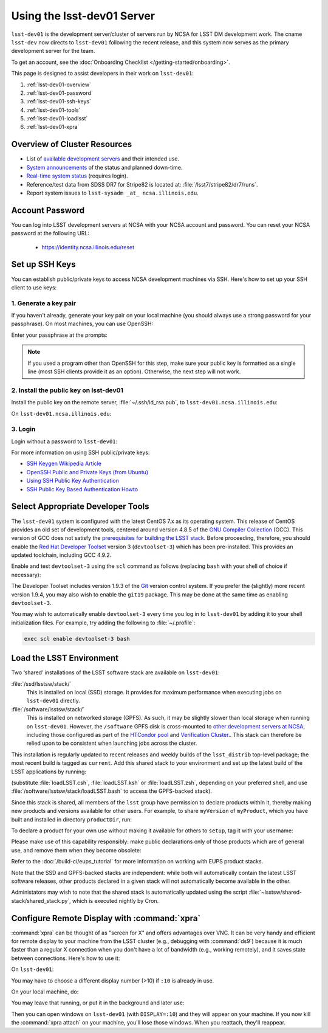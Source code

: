 #############################
Using the lsst-dev01 Server
#############################

``lsst-dev01`` is the development server/cluster of servers run by NCSA for LSST DM development work.
The cname ``lsst-dev`` now directs to ``lsst-dev01`` following the recent release, and this system now serves
as the primary development server for the team.

To get an account, see the :doc:`Onboarding Checklist </getting-started/onboarding>`.

This page is designed to assist developers in their work on ``lsst-dev01``:

#. :ref:`lsst-dev01-overview`
#. :ref:`lsst-dev01-password`
#. :ref:`lsst-dev01-ssh-keys`
#. :ref:`lsst-dev01-tools`
#. :ref:`lsst-dev01-loadlsst`
#. :ref:`lsst-dev01-xpra`

.. _lsst-dev01-overview:

Overview of Cluster Resources
=============================

- List of `available development servers <https://confluence.lsstcorp.org/display/LDMDG/DM+Development+Servers>`_ and their intended use.
- `System announcements <https://confluence.lsstcorp.org/display/LDMDG/DM+System+Announcements>`_ of the status and planned down-time.
- `Real-time system status <http://lsst-web.ncsa.illinois.edu/nagios>`_ (requires login).
- Reference/test data from SDSS DR7 for Stripe82 is located at: :file:`/lsst7/stripe82/dr7/runs`.
- Report system issues to ``lsst-sysadm _at_ ncsa.illinois.edu``.

.. _lsst-dev01-password:

Account Password
================

You can log into LSST development servers at NCSA with your NCSA account and password. You can reset your NCSA password at the following URL:

   - https://identity.ncsa.illinois.edu/reset

.. _lsst-dev01-ssh-keys:

Set up SSH Keys
===============

You can establish public/private keys to access NCSA development machines via SSH.
Here's how to set up your SSH client to use keys:

1. Generate a key pair
----------------------

If you haven't already, generate your key pair on your local machine (you should always use a strong password for your passphrase). On most machines, you can use OpenSSH:

.. prompt:: bash

   mkdir ~/.ssh
   chmod 700 ~/.ssh
   ssh-keygen -t rsa

Enter your passphrase at the prompts:

.. prompt:: bash $ auto

   Generating public/private rsa key pair.
   Enter file in which to save the key (/home/username/.ssh/id_rsa):
   Enter passphrase (empty for no passphrase):
   Enter same passphrase again:
   Your identification has been saved in /home/username/.ssh/id_rsa.
   Your public key has been saved in /home/username/.ssh/id_rsa.pub.
   The key fingerprint is:
   a1:b2:c3:45:67:89:d1:e2:f3:54:76:98:00:aa:bb:01 username@hostname.lsstcorp.org

.. note::

   If you used a program other than OpenSSH for this step, make sure your public key is formatted as a single line (most SSH clients provide it as an option). Otherwise, the next step will not work.

2. Install the public key on lsst-dev01
-----------------------------------------

Install the public key on the remote server, :file:`~/.ssh/id_rsa.pub`, to ``lsst-dev01.ncsa.illinois.edu``:

.. prompt:: bash

   scp .ssh/id_rsa.pub lsst-dev01.ncsa.illinois.edu:mymachine_rsa.pub
   ssh lsst-dev01.ncsa.illinois.edu

On ``lsst-dev01.ncsa.illinois.edu``:

.. prompt:: bash

   touch ~/.ssh/authorized_keys
   chmod 600 ~/.ssh/authorized_keys
   cat mydevmachine_rsa.pub >> ~/.ssh/authorized_keys
   exit

3. Login
--------

Login without a password to ``lsst-dev01``:

.. prompt:: bash $ auto

   $ ssh lsst-dev01.ncsa.illinois.edu
   Enter passphrase for key '/home/username/.ssh/id_rsa': # type your key passphrase

For more information on using SSH public/private keys:

- `SSH Keygen Wikipedia Article <http://en.wikipedia.org/wiki/Ssh-keygen>`_
- `OpenSSH Public and Private Keys (from Ubuntu) <https://help.ubuntu.com/community/SSH/OpenSSH/Keys>`_
- `Using SSH Public Key Authentication <http://macnugget.org/projects/publickeys/>`_
- `SSH Public Key Based Authentication Howto <http://www.cyberciti.biz/tips/ssh-public-key-based-authentication-how-to.html>`_

.. _lsst-dev01-tools:

Select Appropriate Developer Tools
==================================

The ``lsst-dev01`` system is configured with the latest CentOS 7.x as its operating system.
This release of CentOS provides an old set of development tools, centered around version 4.8.5 of the `GNU Compiler Collection`_ (GCC).
This version of GCC does not satisfy the `prerequisites for building the LSST stack`_.
Before proceeding, therefore, you should enable the `Red Hat Developer Toolset`_ version 3 (``devtoolset-3``) which has been pre-installed.
This provides an updated toolchain, including GCC 4.9.2.

Enable and test ``devtoolset-3`` using the ``scl`` command as follows (replacing ``bash`` with your shell of choice if necessary):

.. prompt:: bash $ auto

   $ scl enable devtoolset-3 bash
   $ gcc --version
   gcc (GCC) 4.9.2 20150212 (Red Hat 4.9.2-6)
   Copyright (C) 2014 Free Software Foundation, Inc.
   This is free software; see the source for copying conditions.  There is NO
   warranty; not even for MERCHANTABILITY or FITNESS FOR A PARTICULAR PURPOSE.

The Developer Toolset includes version 1.9.3 of the `Git`_ version control system.
If you prefer the (slightly) more recent version 1.9.4, you may also wish to enable the ``git19`` package.
This may be done at the same time as enabling ``devtoolset-3``.

.. prompt:: bash

   scl enable devtoolset-3 git19 bash

You may wish to automatically enable ``devtoolset-3`` every time you log in to ``lsst-dev01`` by adding it to your shell initialization files.
For example, try adding the following to :file:`~/.profile`:

.. code-block:: bash

   exec scl enable devtoolset-3 bash

.. _GNU Compiler Collection: https://gcc.gnu.org/
.. _prerequisites for building the LSST stack: https://confluence.lsstcorp.org/display/LSWUG/OSes+and+Prerequisites
.. _Red Hat Developer Toolset: http://developers.redhat.com/products/developertoolset/overview/
.. _Git: https://www.git-scm.com/

.. _lsst-dev01-loadlsst:

Load the LSST Environment
=========================

Two ‘shared’ installations of the LSST software stack are available on ``lsst-dev01``:

:file:`/ssd/lsstsw/stack/`
   This is installed on local (SSD) storage.
   It provides for maximum performance when executing jobs on ``lsst-dev01`` directly.

:file:`/software/lsstsw/stack/`
   This is installed on networked storage (GPFS).
   As such, it may be slightly slower than local storage when running on ``lsst-dev01``.
   However, the ``/software`` GPFS disk is cross-mounted to `other development servers at NCSA`_, including those configured as part of the `HTCondor pool`_ and `Verification Cluster`_..
   This stack can therefore be relied upon to be consistent when launching jobs across the cluster.

.. _other development servers at NCSA: https://confluence.lsstcorp.org/display/LDMDG/DM+Development+Servers
.. _HTCondor pool: https://confluence.lsstcorp.org/display/DM/Orchestration
.. _Verification Cluster: :doc:`verification`

This installation is regularly updated to recent releases and weekly builds of the ``lsst_distrib`` top-level package; the most recent build is tagged as ``current``.
Add this shared stack to your environment and set up the latest build of the LSST applications by running:

.. prompt:: bash

  source /ssd/lsstsw/stack/loadLSST.bash
  setup lsst_apps

(substitute :file:`loadLSST.csh`, :file:`loadLSST.ksh` or :file:`loadLSST.zsh`, depending on your preferred shell, and use :file:`/software/lsstsw/stack/loadLSST.bash` to access the GPFS-backed stack).

Since this stack is shared, all members of the ``lsst`` group have permission to declare products within it, thereby making new products and versions available for other users.
For example, to share ``myVersion`` of ``myProduct``, which you have built and installed in directory ``productDir``, run:

.. prompt:: bash

   eups declare myProduct myVersion -r productDir

To declare a product for your own use without making it available for others to ``setup``, tag it with your username:

.. prompt:: bash

   eups declare myProduct myVersion -t $(whoami) -r productDir

Please make use of this capability responsibly: make public declarations only of those products which are of general use, and remove them when they become obsolete:

.. prompt:: bash

   eups undeclare myProduct myVersion

Refer to the :doc:`/build-ci/eups_tutorial` for more information on working with EUPS product stacks.

Note that the SSD and GPFS-backed stacks are independent: while both will automatically contain the latest LSST software releases, other products declared in a given stack will not automatically become available in the other.

Administators may wish to note that the shared stack is automatically updated using the script :file:`~lsstsw/shared-stack/shared_stack.py`, which is executed nightly by Cron.

.. _lsst-dev01-xpra:

Configure Remote Display with :command:`xpra`
=============================================

:command:`xpra` can be thought of as "screen for X" and offers advantages over VNC.
It can be very handy and efficient for remote display to your machine from the LSST cluster (e.g., debugging with :command:`ds9`) because it is much faster than a regular X connection when you don't have a lot of bandwidth (e.g., working remotely), and it saves state between connections.
Here's how to use it:

On ``lsst-dev01``:

.. prompt:: bash

   xpra start :10
   export DISPLAY=:10

You may have to choose a different display number (>10) if ``:10`` is already in use.

On your local machine, do:

.. prompt:: bash

   xpra attach ssh:lsst-dev01.ncsa.illinois.edu:10

You may leave that running, or put it in the background and later use:

.. prompt:: bash

   xpra detach

Then you can open windows on ``lsst-dev01`` (with ``DISPLAY=:10``) and they will appear on your machine.
If you now kill the :command:`xpra attach` on your machine, you'll lose those windows.
When you reattach, they'll reappear.
